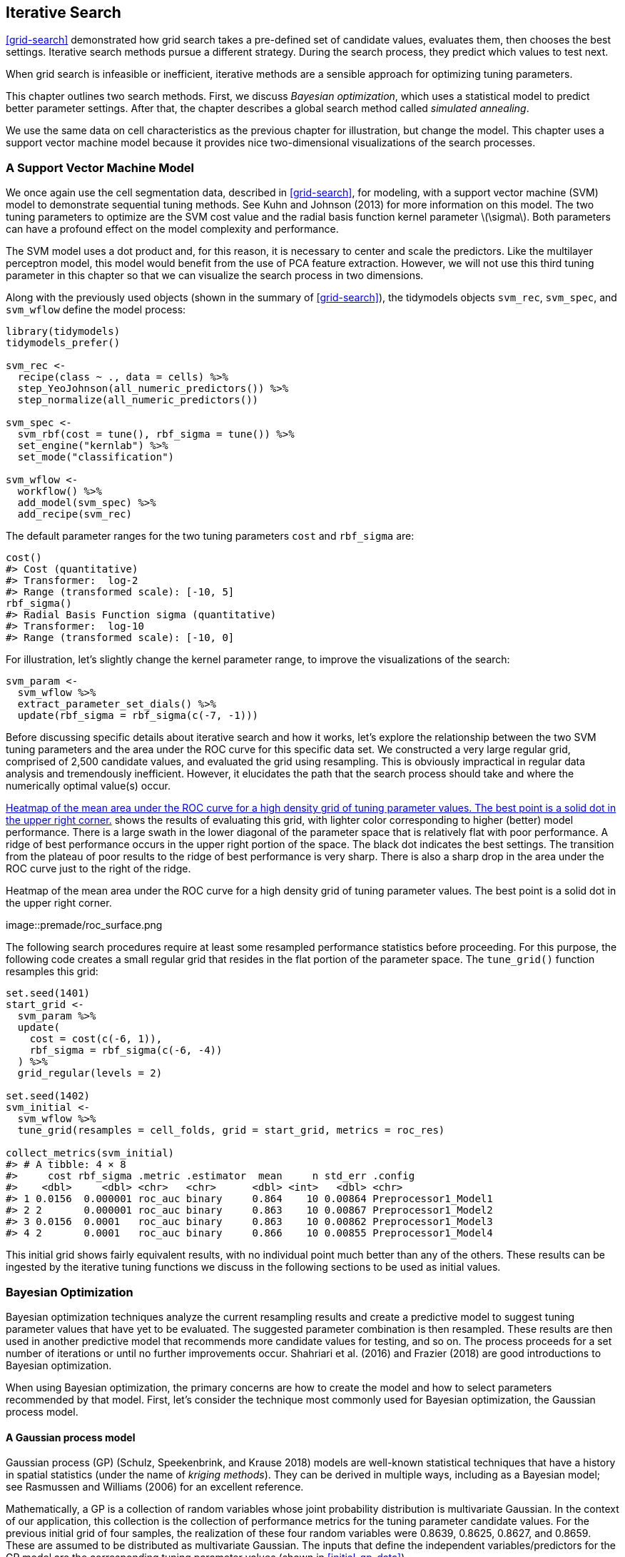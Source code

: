 == Iterative Search

<<grid-search>> demonstrated how grid search takes a pre-defined set of candidate values, evaluates them, then chooses the best settings. Iterative search methods pursue a different strategy. During the search process, they predict which values to test next.

When grid search is infeasible or inefficient, iterative methods are a sensible approach for optimizing tuning parameters.

This chapter outlines two search methods. First, we discuss _Bayesian optimization_, which uses a statistical model to predict better parameter settings. After that, the chapter describes a global search method called _simulated annealing_.

We use the same data on cell characteristics as the previous chapter for illustration, but change the model. This chapter uses a support vector machine model because it provides nice two-dimensional visualizations of the search processes.

[[svm]]
=== A Support Vector Machine Model

We once again use the cell segmentation data, described in <<grid-search>>, for modeling, with a support vector machine (SVM) model to demonstrate sequential tuning methods. See Kuhn and Johnson (2013) for more information on this model. The two tuning parameters to optimize are the SVM cost value and the radial basis function kernel parameter latexmath:[$\sigma$]. Both parameters can have a profound effect on the model complexity and performance.

The SVM model uses a dot product and, for this reason, it is necessary to center and scale the predictors. Like the multilayer perceptron model, this model would benefit from the use of PCA feature extraction. However, we will not use this third tuning parameter in this chapter so that we can visualize the search process in two dimensions.

Along with the previously used objects (shown in the summary of <<grid-search>>), the tidymodels objects `svm_rec`, `svm_spec`, and `svm_wflow` define the model process:

[source,r]
----
library(tidymodels)
tidymodels_prefer()

svm_rec <- 
  recipe(class ~ ., data = cells) %>%
  step_YeoJohnson(all_numeric_predictors()) %>%
  step_normalize(all_numeric_predictors())

svm_spec <- 
  svm_rbf(cost = tune(), rbf_sigma = tune()) %>% 
  set_engine("kernlab") %>% 
  set_mode("classification")

svm_wflow <- 
  workflow() %>% 
  add_model(svm_spec) %>% 
  add_recipe(svm_rec)
----

The default parameter ranges for the two tuning parameters `cost` and `rbf_sigma` are:

[source,r]
----
cost()
#> Cost (quantitative)
#> Transformer:  log-2 
#> Range (transformed scale): [-10, 5]
rbf_sigma()
#> Radial Basis Function sigma (quantitative)
#> Transformer:  log-10 
#> Range (transformed scale): [-10, 0]
----

For illustration, let’s slightly change the kernel parameter range, to improve the visualizations of the search:

[source,r]
----
svm_param <- 
  svm_wflow %>% 
  extract_parameter_set_dials() %>% 
  update(rbf_sigma = rbf_sigma(c(-7, -1)))
----

Before discussing specific details about iterative search and how it works, let’s explore the relationship between the two SVM tuning parameters and the area under the ROC curve for this specific data set. We constructed a very large regular grid, comprised of 2,500 candidate values, and evaluated the grid using resampling. This is obviously impractical in regular data analysis and tremendously inefficient. However, it elucidates the path that the search process should take and where the numerically optimal value(s) occur.

<<roc-surface>> shows the results of evaluating this grid, with lighter color corresponding to higher (better) model performance. There is a large swath in the lower diagonal of the parameter space that is relatively flat with poor performance. A ridge of best performance occurs in the upper right portion of the space. The black dot indicates the best settings. The transition from the plateau of poor results to the ridge of best performance is very sharp. There is also a sharp drop in the area under the ROC curve just to the right of the ridge.

[[roc-surface]]
.Heatmap of the mean area under the ROC curve for a high density grid of tuning parameter values. The best point is a solid dot in the upper right corner.
image::premade/roc_surface.png

The following search procedures require at least some resampled performance statistics before proceeding. For this purpose, the following code creates a small regular grid that resides in the flat portion of the parameter space. The `tune_grid()` function resamples this grid:

[source,r]
----
set.seed(1401)
start_grid <- 
  svm_param %>% 
  update(
    cost = cost(c(-6, 1)),
    rbf_sigma = rbf_sigma(c(-6, -4))
  ) %>% 
  grid_regular(levels = 2)

set.seed(1402)
svm_initial <- 
  svm_wflow %>% 
  tune_grid(resamples = cell_folds, grid = start_grid, metrics = roc_res)

collect_metrics(svm_initial)
#> # A tibble: 4 × 8
#>     cost rbf_sigma .metric .estimator  mean     n std_err .config             
#>    <dbl>     <dbl> <chr>   <chr>      <dbl> <int>   <dbl> <chr>               
#> 1 0.0156  0.000001 roc_auc binary     0.864    10 0.00864 Preprocessor1_Model1
#> 2 2       0.000001 roc_auc binary     0.863    10 0.00867 Preprocessor1_Model2
#> 3 0.0156  0.0001   roc_auc binary     0.863    10 0.00862 Preprocessor1_Model3
#> 4 2       0.0001   roc_auc binary     0.866    10 0.00855 Preprocessor1_Model4
----

This initial grid shows fairly equivalent results, with no individual point much better than any of the others. These results can be ingested by the iterative tuning functions we discuss in the following sections to be used as initial values.

=== Bayesian Optimization

Bayesian optimization techniques analyze the current resampling results and create a predictive model to suggest tuning parameter values that have yet to be evaluated. The suggested parameter combination is then resampled. These results are then used in another predictive model that recommends more candidate values for testing, and so on. The process proceeds for a set number of iterations or until no further improvements occur. Shahriari et al. (2016) and Frazier (2018) are good introductions to Bayesian optimization.

When using Bayesian optimization, the primary concerns are how to create the model and how to select parameters recommended by that model. First, let’s consider the technique most commonly used for Bayesian optimization, the Gaussian process model.

==== A Gaussian process model

Gaussian process (GP) (Schulz, Speekenbrink, and Krause 2018) models are well-known statistical techniques that have a history in spatial statistics (under the name of _kriging methods_). They can be derived in multiple ways, including as a Bayesian model; see Rasmussen and Williams (2006) for an excellent reference.

Mathematically, a GP is a collection of random variables whose joint probability distribution is multivariate Gaussian. In the context of our application, this collection is the collection of performance metrics for the tuning parameter candidate values. For the previous initial grid of four samples, the realization of these four random variables were 0.8639, 0.8625, 0.8627, and 0.8659. These are assumed to be distributed as multivariate Gaussian. The inputs that define the independent variables/predictors for the GP model are the corresponding tuning parameter values (shown in <<initial-gp-data>>).

(#tab:initial-gp-data)Resampling statistics used as the initial substrate to the Gaussian process model.

outcome

predictors

ROC

cost

rbf_sigma

0.8639

0.01562

0.000001

0.8625

2.00000

0.000001

0.8627

0.01562

0.000100

0.8659

2.00000

0.000100

Gaussian process models are specified by their mean and covariance functions, although the latter has the most effect on the nature of the GP model. The covariance function is often parameterized in terms of the input values (denoted as latexmath:[$x$]). As an example, a commonly used covariance function is the squared exponentialfootnote:[This equation is also the same as the _radial basis function_ used in kernel methods, such as the SVM model that is currently being used. This is a coincidence; this covariance function is unrelated to the SVM tuning parameter that we are using. ] function:

[latexmath]
++++
\[\operatorname{cov}(\boldsymbol{x}_i, \boldsymbol{x}_j) = \exp\left(-\frac{1}{2}|\boldsymbol{x}_i - \boldsymbol{x}_j|^2\right) + \sigma^2_{ij}\]
++++
where latexmath:[$\sigma^2_{ij}$] is a constant error variance term that is zero when latexmath:[$i=j$]. This equation translates to:

____
As the distance between two tuning parameter combinations increases, the covariance between the performance metrics increase exponentially.
____

The nature of the equation also implies that the variation of the outcome metric is minimized at the points that have already been observed (i.e., when latexmath:[$|\boldsymbol{x}_i - \boldsymbol{x}_j|^2$] is zero).

The nature of this covariance function allows the Gaussian process to represent highly nonlinear relationships between model performance and the tuning parameters even when only a small amount of data exists.

However, fitting these models can be difficult in some cases and the model becomes more computationally expensive as the number of tuning parameter combinations increases.

An important virtue of this model is that, since a full probability model is specified, the predictions for new inputs can reflect the entire distribution of the outcome. In other words, new performance statistics can be predicted in terms of both mean and variance.

Suppose that two new tuning parameters were under consideration. In <<tuning-candidates>>, candidate _A_ has a slightly better mean ROC value than candidate _B_ (the current best is 0.8659). However, its variance is four-fold larger than _B_. Is this good or bad? Choosing option _A_ is riskier but has potentially higher return. The increase in variance also reflects that this new value is further away from the existing data than _B_. The next section considers these aspects of GP predictions for Bayesian optimization in more detail.

(#tab:tuning-candidates)Two example tuning parameters considered for further sampling.

GP Prediction of ROC AUC

candidate

mean

variance

A

0.90

0.000400

B

0.89

0.000025

Bayesian optimization is an iterative process.

Based on the initial grid of four results, the GP model is fit, candidates are predicted, and a fifth tuning parameter combination is selected. We compute performance estimates for the new configuration, the GP is refit with the five existing results (and so on).

==== Acquisition functions

Once the Gaussian process is fit to the current data, how is it used? Our goal is to choose the next tuning parameter combination that is most likely to have ``better results'' than the current best. One approach to do this is to create a large candidate set (perhaps using a space-filling design) and then make mean and variance predictions on each. Using this information, we choose the most advantageous tuning parameter value.

A class of objective functions, called _acquisition functions_, facilitate the trade-off between mean and variance. Recall that the predicted variance of the GP models are mostly driven by how far away they are from the existing data. The trade-off between the predicted mean and variance for new candidates is frequently viewed through the lens of exploration and exploitation:

* _Exploration_ biases the selection towards regions where there are fewer (if any) observed candidate models. This tends to give more weight to candidates with higher variance and focuses on finding new results.
* _Exploitation_ principally relies on the mean prediction to find the best (mean) value. It focuses on existing results.

To demonstrate, let’s look at a toy example with a single parameter that has values between [0, 1] and the performance metric is latexmath:[$R^2$]. The true function is shown in <<performance-profile>>, along with 5 candidate values that have existing results as points.

[[performance-profile]]
.Hypothetical true performance profile over an arbitrary tuning parameter, with five estimated points.
image::figures/performance-profile-1.png

For these data, the GP model fit is shown in <<estimated-profile>>. The shaded region indicates the mean latexmath:[$\pm$] 1 standard error. The two vertical lines indicate two candidate points that are examined in more detail later.

The shaded confidence region demonstrates the squared exponential variance function; it becomes very large between points and converges to zero at the existing data points.

[[estimated-profile]]
.Estimated performance profile generated by the Gaussian process model. The shaded region shows one-standard error bounds.
image::figures/estimated-profile-1.png

This nonlinear trend passes through each observed point but the model is not perfect. There are no observed points near the true optimum setting and, in this region, the fit could be much better. Despite this, the GP model can effectively point us in the right direction.

From a pure exploitation standpoint, the best choice would select the parameter value that has the best mean prediction. Here, this would be a value of 0.106, just to the right of the existing best observed point at 0.09.

As a way to encourage exploration, a simple (but not often used) approach is to find the tuning parameter associated with the largest confidence interval. For example, by using a single standard deviation for the latexmath:[$R^2$] confidence bound, the next point to sample would be 0.236. This is slightly more into the region with no observed results. Increasing the number of standard deviations used in the upper bound would push the selection further into empty regions.

One of the most commonly used acquisition functions is _expected improvement_. The notion of improvement requires a value for the current best results (unlike the confidence bound approach). Since the GP can describe a new candidate point using a distribution, we can weight the parts of the distribution that show improvement using the probability of the improvement occurring.

For example, consider two candidate parameter values of 0.10 and 0.25 (indicated by the vertical lines in <<estimated-profile>>). Using the fitted GP model, their predicted latexmath:[$R^2$] distributions are shown in <<two-candidates>> along with a reference line for the current best results.

[[two-candidates]]
.Predicted performance distributions for two sampled tuning parameter values.
image::figures/two-candidates-1.png

When only considering the mean latexmath:[$R^2$] prediction, a parameter value of 0.10 is the better choice (see <<two-exp-improve>>). The tuning parameter recommendation for 0.25 is, on average, predicted to be worse than the current best. However, since it has higher variance, it has more overall probability area above the current best. As a result, it has a larger expected improvement of the two:

(#tab:two-exp-improve)Expected improvement for the two candidate tuning parameters.

Predictions

Parameter Value

Mean

Std Dev

Expected Improvment

0.10

0.8679

0.0004317

0.000190

0.25

0.8671

0.0039301

0.001216

When expected improvement is computed across the range of the tuning parameter, the recommended point to sample is much closer to 0.25 than 0.10, as shown in <<expected-improvement>>.

[[expected-improvement]]
.The estimated performance profile generated by the Gaussian process model (top panel) and the expected improvement (bottom panel). The vertical line indicates the point of maximum improvement.
image::figures/expected-improvement-1.png

Numerous acquisition functions have been proposed and discussed; in tidymodels, expected improvement is the default.

[[tune-bayes]]
==== The `tune_bayes()` function

To implement iterative search via Bayesian optimization, use the `tune_bayes()` function. It has syntax that is very similar to `tune_grid()` but with several additional arguments:

* `iter` is the maximum number of search iterations.
* `initial` can be either an integer, an object produced using `tune_grid()`, or one of the racing functions. Using an integer specifies the size of a space-filling design that is sampled prior to the first GP model.
* `objective` is an argument for which acquisition function should be used. The [.pkg]#tune# package contains functions to pass here, such as `exp_improve()` or `conf_bound()`.
* The `param_info` argument, in this case, specifies the range of the parameters as well as any transformations that are used. These are used to define the search space. In situations where the default parameter objects are insufficient, `param_info` is used to override the defaults.

The `control` argument now uses the results of `control_bayes()`. Some helpful arguments there are:

* `no_improve` is an integer that will stop the search if improved parameters are not discovered within `no_improve` iterations.
* `uncertain` is also an integer (or `Inf`) that will take an _uncertainty sample_ if there is no improvement within `uncertain` iterations. This will select the next candidate that has large variation. It has the effect of pure exploration since it does not consider the mean prediction.
* `verbose` is a logical that will print logging information as the search proceeds.

Let’s use the first SVM results from the beginning of this chapter as the initial substrate for the Gaussian process model. Recall that, for this application, we want to maximize the area under the ROC curve. Our code is:

[source,r]
----
ctrl <- control_bayes(verbose = TRUE)

set.seed(1403)
svm_bo <-
  svm_wflow %>%
  tune_bayes(
    resamples = cell_folds,
    metrics = roc_res,
    initial = svm_initial,
    param_info = svm_param,
    iter = 25,
    control = ctrl
  )
----

The search process starts with an initial best value of 0.8659 for the area under the ROC curve. A Gaussian process model uses these 4 statistics to create a model. The large candidate set is automatically generated and scored using the expected improvement acquisition function. The first iteration failed to improve the outcome with an ROC value of 0.86315. After fitting another Gaussian process model with the new outcome value, the second iteration also failed to yield an improvement.

The log of the first two iterations, produced by the `verbose` option, was:

....
#> Optimizing roc_auc using the expected improvement
#> 
#> ── Iteration 1 ──────────────────────────────────────────────────────────────────────
#> 
#> i Current best:      roc_auc=0.8659 (@iter 0)
#> i Gaussian process model
#> ✓ Gaussian process model
#> i Generating 5000 candidates
#> i Predicted candidates
#> i cost=0.386, rbf_sigma=0.000266
#> i Estimating performance
#> ✓ Estimating performance
#> ⓧ Newest results:    roc_auc=0.8631 (+/-0.00866)
#> 
#> ── Iteration 2 ──────────────────────────────────────────────────────────────────────
#> 
#> i Current best:      roc_auc=0.8659 (@iter 0)
#> i Gaussian process model
#> ✓ Gaussian process model
#> i Generating 5000 candidates
#> i Predicted candidates
#> i cost=13.8, rbf_sigma=7.83e-07
#> i Estimating performance
#> ✓ Estimating performance
#> ⓧ Newest results:    roc_auc=0.8624 (+/-0.00865)
....

The search continues. There were a total of 9 improvements in the outcome along the way at iterations 3, 4, 5, 6, 8, 13, 22, 23, and 24. The best result occurred at iteration 24 with an area under the ROC curve of 0.8986.

....
#> ── Iteration 24 ─────────────────────────────────────────────────────────────────────
#> 
#> i Current best:      roc_auc=0.8986 (@iter 23)
#> i Gaussian process model
#> ✓ Gaussian process model
#> i Generating 5000 candidates
#> i Predicted candidates
#> i cost=31.8, rbf_sigma=0.0016
#> i Estimating performance
#> ✓ Estimating performance
#> ♥ Newest results:    roc_auc=0.8986 (+/-0.00785)
....

The last step was:

....
#> ── Iteration 25 ─────────────────────────────────────────────────────────────────────
#> 
#> i Current best:      roc_auc=0.8986 (@iter 24)
#> i Gaussian process model
#> ✓ Gaussian process model
#> i Generating 5000 candidates
#> i Predicted candidates
#> i cost=20, rbf_sigma=0.00188
#> i Estimating performance
#> ✓ Estimating performance
#> ⓧ Newest results:    roc_auc=0.8982 (+/-0.00781)
....

The functions that are used to interrogate the results are the same as those used for grid search (e.g., `collect_metrics()`, etc.). For example:

[source,r]
----
show_best(svm_bo)
#> # A tibble: 5 × 9
#>    cost rbf_sigma .metric .estimator  mean     n std_err .config .iter
#>   <dbl>     <dbl> <chr>   <chr>      <dbl> <int>   <dbl> <chr>   <int>
#> 1  31.8   0.00160 roc_auc binary     0.899    10 0.00785 Iter24     24
#> 2  30.8   0.00191 roc_auc binary     0.899    10 0.00791 Iter23     23
#> 3  31.4   0.00166 roc_auc binary     0.899    10 0.00784 Iter22     22
#> 4  31.8   0.00153 roc_auc binary     0.899    10 0.00783 Iter13     13
#> 5  30.8   0.00163 roc_auc binary     0.899    10 0.00782 Iter15     15
----

The `autoplot()` function has several options for iterative search methods. <<progress-plot>> shows how the outcome changed over the search by using `autoplot(svm_bo, type = "performance")`.

[[progress-plot]]
.The progress of the Bayesian optimization produced when the `autoplot()` method is used with `type = "performance"`.
image::figures/progress-plot-1.png

An additional type of plot uses `type = "parameters"` which shows the parameter values over iterations.

<<<<<<< HEAD

<<bo-surfaces>> shows the surfaces of the mean, variance, and expected improvement surfaces estimated by the GP after 11 iterations. The panel on the right shows a ridge of best estimated improvement along the right side of the candidate space.

[[bo-surfaces]]
.Heat maps of the predicted mean RMSE (left), variance of RMSE (middle), and the expected improvement (right) after 11 search iterations.
image::figures/bo-surfaces-1.png

<<bo-search>> shows the search process at three different points in the optimization.

[[bo-search]]
.The Bayesian optimization search path after 1, 11, and 25 iterations.
image::figures/bo-search-1.png

The first five iterations initially moved in a poor direction but quickly moved closer to better results. The middle panel shows the first eleven iterations where the process investigates the region of true optimal results with a short foray to the bottom right boundary of the candidate space. The remaining iterations shown in the panel on the left switch between the region of best results and the far borders of the search space.

While the best tuning parameter combination is on the boundary of the parameter space, Bayesian optimization will often choose new points on other sides of the boundary. While we can adjust the ratio of exploration and exploitation, the search tends to sample boundary points early on.

If the search is seeded with an initial grid, a space-filling design would probably be a better choice than a regular design. It samples more unique values of the parameter space and would improve the predictions of the standard deviation in the early iterations.

Finally, if the user interrupts the `tune_bayes()` computations, the function returns the current results (instead of resulting in an error).

=== Simulated Annealing

_Simulated annealing_ (SA) (Kirkpatrick, Gelatt, and Vecchi 1983; Van Laarhoven and Aarts 1987) is a general nonlinear search routine inspired by the process in which metal cools. It is a global search method that can effectively navigate many different types of search landscapes, including discontinuous functions. Unlike most gradient-based optimization routines, simulated annealing can reassess previous solutions.

==== Simulated annealing search process

The process of using simulated annealing starts with an initial value and embarks on a controlled random walk through the parameter space. Each new candidate parameter value is a small perturbation of the previous value that keeps the new point within a local neighborhood.

The candidate point is resampled to obtain its corresponding performance value. If this achieves better results than the previous parameters, it is accepted as the new best and the process continues. If the results are worse than the previous value the search procedure may still use this parameter to define further steps. This depends on two factors. First, the likelihood of accepting a bad result decreases as performance becomes worse. In other words, a slightly worse result has a better chance of acceptance than one with a large drop in performance. The other factor is the number of search iterations. Simulated annealing wants to accept fewer suboptimal values as the search proceeds. From these two factors, the _acceptance probability_ for a bad result can be formalized as:

[latexmath]
++++
\[\operatorname{Pr}[\text{accept suboptimal parameters at iteration } i] = \exp(c\times D_i \times i)\]
++++

where latexmath:[$i$] is the iteration number, latexmath:[$c$] is a user-specified constant, and latexmath:[$D_i$] is the percent difference between the old and new values (where negative values imply worse results). For a bad result, we determine the acceptance probability and compare it to a random uniform number. If the random number is greater than the probability value, the search discards the current parameters and the next iteration creates its candidate value in the neighborhood of the previous value. Otherwise, the next iteration forms the next set of parameters based on the current (suboptimal) values.

The acceptance probabilities of simulated annealing allow the search to proceed in the wrong direction, at least for the short term, with the potential to find a much better region of the parameter space in the long run.

How are the acceptance probabilities influenced? The heatmap in <<acceptance-prob>> shows how the acceptance probability can change over iterations, performance, and the user-specified coefficient.

[[acceptance-prob]]
.Heatmap of the simulated annealing acceptance probabilities for different coefficient values.
image::figures/acceptance-prob-1.png

The user can adjust the coefficients to find a probability profile that suits their needs. In `finetune::control_sim_anneal()`, the default for this `cooling_coef` argument is 0.02. Decreasing this coefficient will encourage the search to be more forgiving of poor results.

This process continues for a set amount of iterations but can halt if no globally best results occur within a pre-determined number of iterations. However, it can be very helpful to set a _restart threshold_. If there are a string of failures, this feature revisits the last globally best parameter settings and starts anew.

The main important detail is to define how to perturb the tuning parameters from iteration to iteration. There are a variety of methods in the literature for this. We follow the method given in Bohachevsky, Johnson, and Stein (1986) called _generalized simulated annealing_. For continuous tuning parameters, we define a small radius to specify the local ``neighborhood''. For example, suppose there are two tuning parameters and each is bounded by zero and one. The simulated annealing process generates random values on the surrounding radius and randomly chooses one to be the current candidate value.

In our implementation, the neighborhood is determined by scaling the current candidate to be between zero and one based on the range of the parameter object, so radius values between 0.05 and 0.15 seem reasonable. For these values, the fastest that the search could go from one side of the parameter space to the other is about 10 iterations. The size of the radius controls how quickly the search explores the parameter space. In our implementation, a range of radii is specified so different magnitudes of ``local'' define the new candidate values.

To illustrate, we’ll use the two main [.pkg]#glmnet# tuning parameters:

* The amount of total regularization (`penalty`). The default range for this parameter is latexmath:[$10^{-10}$] to latexmath:[$10^{0}$]. It is typical to use a log (base 10) transformation for this parameter.
* The proportion of the lasso penalty (`mixture`). This is bounded at zero and one with no transformation.

The process starts with initial values of `penalty = 0.025` and `mixture = 0.050`. Using a radius that randomly fluctuates between 0.050 and 0.015, the data are appropriately scaled, random values are generated on radii around the initial point, then one is randomly chosen as the candidate. For illustration, we will assume that all candidate values are improvements. Using the new value, a set of new random neighbors are generated, one is chosen, and so on. <<iterative-neighborhood>> shows 6 iterations as the search proceeds toward the upper left corner.

[[iterative-neighborhood]]
.An illustration of how simulated annealing determines what is the local neighborhood for two numeric tuning parameters. The clouds of points show possible next values where one would be selected at random.
image::figures/iterative-neighborhood-1.png

Note that, during some iterations, the candidate sets along the radius exclude points outside of the parameter boundaries. Also, our implementation biases the choice of the next tuning parameter configurations _away_ from new values that are very similar to previous configurations.

For non-numeric parameters, we assign a probability for how often the parameter value changes.

[[tune-sim-anneal]]
==== The `tune_sim_anneal()` function

To implement iterative search via simulated annealing, use the `tune_sim_anneal()` function. The syntax for this function is nearly identical to `tune_bayes()`. There are no options for acquisition functions or uncertainty sampling. The `control_sim_anneal()` function has some details that define the local neighborhood and the cooling schedule:

* `no_improve`, for simulated annealing, is an integer that will stop the search if no global best or improved results are discovered within `no_improve` iterations. Accepted suboptimal or discarded parameters count as ``no improvement''.
* `restart` is the number of iterations with no new best results before starting from the previous best results.
* `radius` is a numeric vector on (0, 1) that defines the minimum and maximum radius of the local neighborhood around the initial point.
* `flip` is a probability value that defines the chances of altering the value of categorical or integer parameters.
* `cooling_coef` is the latexmath:[$c$] coefficient in latexmath:[$\exp(c\times D_i \times i)$] that modulates how quickly the acceptance probability decreases over iterations. Larger values of `cooling_coef` decrease the probability of accepting a suboptimal parameter setting.

For the cell segmentation data, the syntax is very consistent with the previously used functions:

[source,r]
----
ctrl_sa <- control_sim_anneal(verbose = TRUE, no_improve = 10L)

set.seed(1404)
svm_sa <-
  svm_wflow %>%
  tune_sim_anneal(
    resamples = cell_folds,
    metrics = roc_res,
    initial = svm_initial,
    param_info = svm_param,
    iter = 50,
    control = ctrl_sa
  )
----

The simulated annealing process discovered new global optimums at 4 different iterations. The earliest improvement was at iteration 5 and the final optimum occured at iteration 27. The best overall results occured at iteration 27 with a mean area under the ROC curve of 0.8985 (compared to an initial best of 0.8659). There were 4 restarts at iterations 13, 21, 35, and 43 as well as 12 discarded candidates during the process.

The `verbose` option prints details of the search process. The output for the first five iterations was:

....
#> Optimizing roc_auc
#> Initial best: 0.86594
#>  1 ◯ accept suboptimal  roc_auc=0.86351  (+/-0.008642)
#>  2 ◯ accept suboptimal  roc_auc=0.86233  (+/-0.008657)
#>  3 + better suboptimal  roc_auc=0.86233  (+/-0.008661)
#>  4 + better suboptimal  roc_auc=0.86492  (+/-0.008504)
#>  5 ♥ new best           roc_auc=0.87247  (+/-0.008232)
....

The output for last ten iterations was:

....
#> 40 ◯ accept suboptimal  roc_auc=0.89606  (+/-0.008203)
#> 41 ─ discard suboptimal roc_auc=0.87556  (+/-0.009272)
#> 42 ─ discard suboptimal roc_auc=0.87198  (+/-0.009301)
#> 43 x restart from best  roc_auc=0.89801  (+/-0.008224)
#> 44 ◯ accept suboptimal  roc_auc=0.89006  (+/-0.008789)
#> 45 + better suboptimal  roc_auc=0.89781  (+/-0.008104)
#> 46 ◯ accept suboptimal  roc_auc=0.89563  (+/-0.008601)
#> 47 ─ discard suboptimal roc_auc=0.88527  (+/-0.008766)
#> 48 ◯ accept suboptimal  roc_auc=0.8922   (+/-0.008891)
#> 49 ─ discard suboptimal roc_auc=0.87691  (+/-0.008352)
#> 50 ◯ accept suboptimal  roc_auc=0.88803  (+/-0.008728)
....

As with the other `tune_*()` functions, the corresponding `autoplot()` function produces visual assessments of the results. Using `autoplot(svm_sa, type = "performance")` shows the performance over iterations (<<sa-iterations>>) while `autoplot(svm_sa, type = "parameters")` plots performance versus specific tuning parameter values (<<sa-parameters>>).

[[sa-iterations]]
.Progress of the simulated annealing process shown when the `autoplot()` method is used with `type = "performance"`.
image::figures/sa-iterations-1.png

[[sa-parameters]]
.Performance versus tuning parameter values when the `autoplot()` method is used with `type = "parameters"`.
image::figures/sa-parameters-1.png

Like `tune_bayes()`, manually stopping execution will return the completed iterations.

A visualization of the search path helps to understand where the search process did well and where it went astray. <<sa-plot>> illustrates several ``phases'' of the optimization; these are separated by a restart of the process at the last best results.

[[sa-plot]]
.A visualization of different phases of the simulated annealing search.
image::figures/sa-plot-1.png

In the first phase, the search initially finds two new global optima (shown with the solid points). From these, there are several settings that are immediately discarded (light gray lines) while others are suboptimal but acceptable. After a set number of failures, it restarts at the last solid point. The other phases show a slow improvement in global optima with many discarded settings along the way. The process eventually finds its way to the region of optimal results as it exhausts the total number of allowed iterations.

[[iterative-summary]]
=== Chapter Summary

This chapter described two iterative search methods for optimizing tuning parameters. Bayes optimization uses a predictive model trained on existing resampling results to suggest tuning parameter values, while simulated annealing walks through the hyperparameter space to find good values. Both can be effective at finding good values alone or as a follow-up method that is used after an initial grid search to further [.pkg]#finetune# performance.

